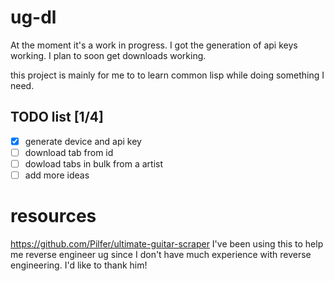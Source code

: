 * ug-dl
At the moment it's a work in progress. I got the generation of api keys working. I plan to soon get downloads working.

this project is mainly for me to to learn common lisp while doing something I need.

** TODO list [1/4]
- [X] generate device and api key
- [ ] download tab from id
- [ ] dowload tabs in bulk from a artist
- [ ] add more ideas

* resources
[[https://github.com/Pilfer/ultimate-guitar-scraper]] I've been using this to help me reverse engineer ug since I don't have much experience with reverse engineering. I'd like to thank him!
